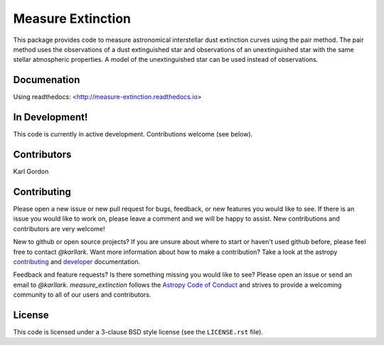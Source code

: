 Measure Extinction
==================

.. image:: http://readthedocs.org/projects/measure-extinction/badge/?version=latest
   :target: http://measure-extinction.readthedocs.io/en/latest/?badge=latest
   :alt: Documentation Status
	 
.. image:: https://badge.fury.io/py/measure-extinction.svg
   :target: https://badge.fury.io/py/measure-extinction

.. image:: https://travis-ci.org/karllark/measure_extinction.svg?branch=master
   :target: https://travis-ci.org/karllark/measure_extinction
   :alt: CI Testing Status

.. image:: https://coveralls.io/repos/github/karllark/measure_extinction/badge.svg?branch=master
   :target: https://coveralls.io/github/karllark/measure_extinction?branch=master
   :alt: Test Coverage Status
	    
.. image:: http://img.shields.io/badge/powered%20by-AstroPy-orange.svg?style=flat
    :target: http://www.astropy.org
    :alt: Powered by Astropy Badge
    
This package provides code to measure astronomical interstellar dust
extinction curves using the pair method.  The pair method uses the observations
of a dust extinguished star and observations of an unextinguished star with the
same stellar atmospheric properties.  A model of the unextinguished star can
be used instead of observations.

Documenation
------------

Using readthedocs: <http://measure-extinction.readthedocs.io>

In Development!
---------------

This code is currently in active development.
Contributions welcome (see below).

Contributors
------------
Karl Gordon

Contributing
------------

Please open a new issue or new pull request for bugs, feedback, or new features
you would like to see.   If there is an issue you would like to work on, please
leave a comment and we will be happy to assist.   New contributions and
contributors are very welcome!

New to github or open source projects?  If you are unsure about where to start
or haven't used github before, please feel free to contact `@karllark`.
Want more information about how to make a contribution?  Take a look at
the astropy `contributing`_ and `developer`_ documentation.

Feedback and feature requests?   Is there something missing you would like
to see?  Please open an issue or send an email to  `@karllark`.
`measure_extinction` follows the `Astropy Code of Conduct`_ and strives to
provide a welcoming community to all of our users and contributors.

License
-------

This code is licensed under a 3-clause BSD style license (see the
``LICENSE.rst`` file).

.. _AstroPy: http://www.astropy.org/
.. _contributing: http://docs.astropy.org/en/stable/index.html#contributing
.. _developer: http://docs.astropy.org/en/stable/index.html#developer-documentation
.. _Astropy Code of Conduct:  http://www.astropy.org/about.html#codeofconduct
